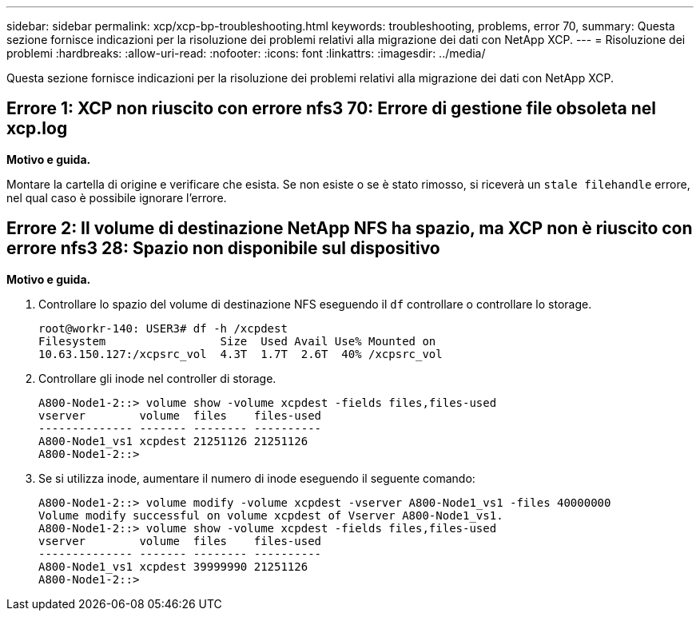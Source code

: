 ---
sidebar: sidebar 
permalink: xcp/xcp-bp-troubleshooting.html 
keywords: troubleshooting, problems, error 70, 
summary: Questa sezione fornisce indicazioni per la risoluzione dei problemi relativi alla migrazione dei dati con NetApp XCP. 
---
= Risoluzione dei problemi
:hardbreaks:
:allow-uri-read: 
:nofooter: 
:icons: font
:linkattrs: 
:imagesdir: ../media/


[role="lead"]
Questa sezione fornisce indicazioni per la risoluzione dei problemi relativi alla migrazione dei dati con NetApp XCP.



== Errore 1: XCP non riuscito con errore nfs3 70: Errore di gestione file obsoleta nel xcp.log

*Motivo e guida.*

Montare la cartella di origine e verificare che esista. Se non esiste o se è stato rimosso, si riceverà un `stale filehandle` errore, nel qual caso è possibile ignorare l'errore.



== Errore 2: Il volume di destinazione NetApp NFS ha spazio, ma XCP non è riuscito con errore nfs3 28: Spazio non disponibile sul dispositivo

*Motivo e guida.*

. Controllare lo spazio del volume di destinazione NFS eseguendo il `df` controllare o controllare lo storage.
+
....
root@workr-140: USER3# df -h /xcpdest
Filesystem                 Size  Used Avail Use% Mounted on
10.63.150.127:/xcpsrc_vol  4.3T  1.7T  2.6T  40% /xcpsrc_vol
....
. Controllare gli inode nel controller di storage.
+
....
A800-Node1-2::> volume show -volume xcpdest -fields files,files-used
vserver        volume  files    files-used
-------------- ------- -------- ----------
A800-Node1_vs1 xcpdest 21251126 21251126
A800-Node1-2::>
....
. Se si utilizza inode, aumentare il numero di inode eseguendo il seguente comando:
+
....
A800-Node1-2::> volume modify -volume xcpdest -vserver A800-Node1_vs1 -files 40000000
Volume modify successful on volume xcpdest of Vserver A800-Node1_vs1.
A800-Node1-2::> volume show -volume xcpdest -fields files,files-used
vserver        volume  files    files-used
-------------- ------- -------- ----------
A800-Node1_vs1 xcpdest 39999990 21251126
A800-Node1-2::>
....

